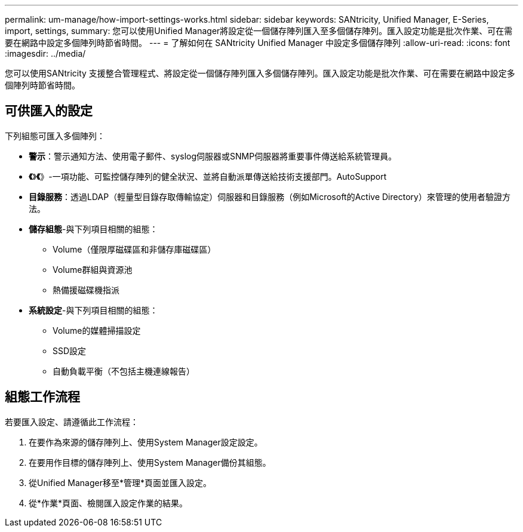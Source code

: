 ---
permalink: um-manage/how-import-settings-works.html 
sidebar: sidebar 
keywords: SANtricity, Unified Manager, E-Series, import, settings, 
summary: 您可以使用Unified Manager將設定從一個儲存陣列匯入至多個儲存陣列。匯入設定功能是批次作業、可在需要在網路中設定多個陣列時節省時間。 
---
= 了解如何在 SANtricity Unified Manager 中設定多個儲存陣列
:allow-uri-read: 
:icons: font
:imagesdir: ../media/


[role="lead"]
您可以使用SANtricity 支援整合管理程式、將設定從一個儲存陣列匯入多個儲存陣列。匯入設定功能是批次作業、可在需要在網路中設定多個陣列時節省時間。



== 可供匯入的設定

下列組態可匯入多個陣列：

* *警示*：警示通知方法、使用電子郵件、syslog伺服器或SNMP伺服器將重要事件傳送給系統管理員。
* *《*》*《*》-一項功能、可監控儲存陣列的健全狀況、並將自動派單傳送給技術支援部門。AutoSupport
* *目錄服務*：透過LDAP（輕量型目錄存取傳輸協定）伺服器和目錄服務（例如Microsoft的Active Directory）來管理的使用者驗證方法。
* *儲存組態*-與下列項目相關的組態：
+
** Volume（僅限厚磁碟區和非儲存庫磁碟區）
** Volume群組與資源池
** 熱備援磁碟機指派


* *系統設定*-與下列項目相關的組態：
+
** Volume的媒體掃描設定
** SSD設定
** 自動負載平衡（不包括主機連線報告）






== 組態工作流程

若要匯入設定、請遵循此工作流程：

. 在要作為來源的儲存陣列上、使用System Manager設定設定。
. 在要用作目標的儲存陣列上、使用System Manager備份其組態。
. 從Unified Manager移至*管理*頁面並匯入設定。
. 從*作業*頁面、檢閱匯入設定作業的結果。


